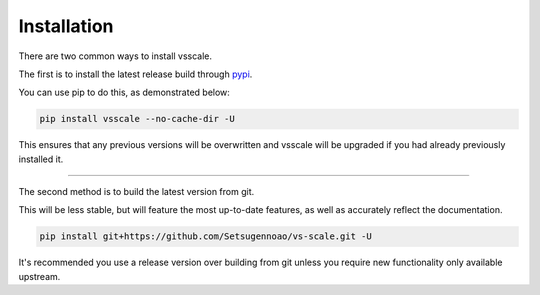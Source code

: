 ============
Installation
============

.. _install:

There are two common ways to install vsscale.

The first is to install the latest release build through `pypi <https://pypi.org/project/vsscale/>`_.

You can use pip to do this, as demonstrated below:


.. code-block:: console

    pip install vsscale --no-cache-dir -U

This ensures that any previous versions will be overwritten and vsscale will be upgraded if you had already previously installed it.

------------------

The second method is to build the latest version from git.

This will be less stable, but will feature the most up-to-date features, as well as accurately reflect the documentation.

.. code-block:: console

    pip install git+https://github.com/Setsugennoao/vs-scale.git -U

It's recommended you use a release version over building from git
unless you require new functionality only available upstream.
